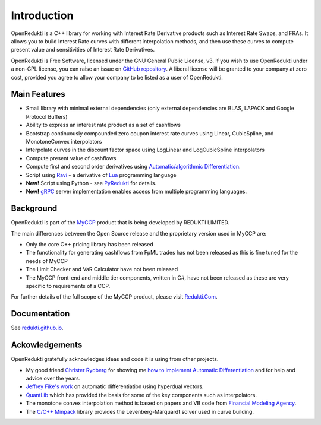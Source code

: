 ============
Introduction
============

OpenRedukti is a C++ library for working with Interest Rate Derivative products such as Interest Rate Swaps, and
FRAs. It allows you to build Interest Rate curves with different interpolation methods, and then use these curves
to compute present value and sensitivities of Interest Rate Derivatives.

OpenRedukti is Free Software, licensed under the GNU General Public License, v3. If you wish to use OpenRedukti
under a non-GPL license, you can raise an issue on `GitHub repository <https://github.com/redukti/OpenRedukti>`_. 
A liberal license will be granted to your company at zero cost, provided you agree to allow your company
to be listed as a user of OpenRedukti.

Main Features
=============
* Small library with minimal external dependencies (only external dependencies are BLAS, LAPACK and Google Protocol Buffers) 
* Ability to express an interest rate product as a set of cashflows
* Bootstrap continuously compounded zero coupon interest rate curves using Linear, CubicSpline, and MonotoneConvex interpolators
* Interpolate curves in the discount factor space using LogLinear and LogCubicSpline interpolators
* Compute present value of cashflows
* Compute first and second order derivatives using `Automatic/algorithmic Differentiation <http://www.autodiff.org/>`_.
* Script using `Ravi <https://github.com/dibyendumajumdar/ravi>`_ - a derivative of `Lua <http://www.lua.org>`_ programming language
* **New!** Script using Python - see `PyRedukti <https://github.com/redukti/PyRedukti>`_ for details.
* **New!** `gRPC <https://grpc.io/>`_ server implementation enables access from multiple programming languages.


Background
==========
OpenRedukti is part of the `MyCCP <http://redukti.com/>`_ product that is being developed by REDUKTI LIMITED. 

The main differences between the Open Source release and the proprietary version used in MyCCP are:

* Only the core C++ pricing library has been released
* The functionality for generating cashflows from FpML trades has not been released as this is fine tuned for the needs of MyCCP
* The Limit Checker and VaR Calculator have not been released
* The MyCCP front-end and middle tier components, written in C#, have not been released as these are very specific to requirements of a CCP.

For further details of the full scope of the MyCCP product, please visit `Redukti.Com <http://redukti.com/myccp-product-specifications.html>`_. 

Documentation
=============

See `redukti.github.io <https://redukti.github.io/>`_. 

Ackowledgements
===============
OpenRedukti gratefully acknowledges ideas and code it is using from other projects.

* My good friend `Christer Rydberg <https://www.linkedin.com/in/christer-rydberg-phd-98012a7/>`_ for showing me `how to implement Automatic Differentiation <https://github.com/redukti/OpenRedukti/blob/master/docs/Sensitivities.pdf>`_ and for help and advice over the years. 
* `Jeffrey Fike's work <http://adl.stanford.edu/hyperdual/>`_ on automatic differentiation using hyperdual vectors.
* `QuantLib <http://quantlib.org/index.shtml>`_ which has provided the basis for some of the key components such as interpolators.
* The monotone convex interpolation method is based on papers and VB code from `Financial Modeling Agency <http://finmod.co.za/#our-research>`_. 
* The `C/C++ Minpack <http://devernay.free.fr/hacks/cminpack/>`_ library provides the Levenberg-Marquardt solver used in curve building.
